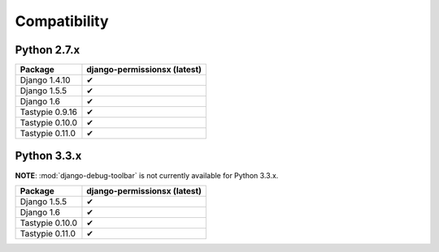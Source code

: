 =============
Compatibility
=============

Python 2.7.x
============

================== ==============================
Package             django-permissionsx (latest)
================== ==============================
Django 1.4.10                     ✔
Django 1.5.5                      ✔
Django 1.6                        ✔
Tastypie 0.9.16                   ✔
Tastypie 0.10.0                   ✔
Tastypie 0.11.0                   ✔
================== ==============================

Python 3.3.x
============

**NOTE**: :mod:`django-debug-toolbar` is not currently available for Python 3.3.x.

================== ==============================
Package             django-permissionsx (latest)
================== ==============================
Django 1.5.5                      ✔
Django 1.6                        ✔
Tastypie 0.10.0                   ✔
Tastypie 0.11.0                   ✔
================== ==============================
